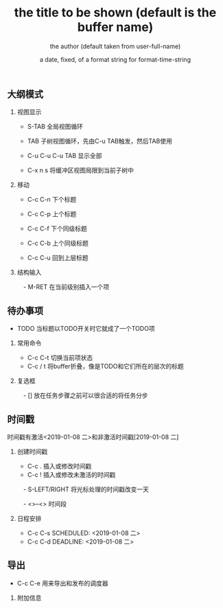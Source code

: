 
** 大纲模式
*** 视图显示
  - S-TAB      全局视图循环
  - TAB        子树视图循环，先由C-u TAB触发，然后TAB使用

  - C-u C-u C-u TAB
             显示全部

  - C-x n s    将缓冲区视图局限到当前子树中


*** 移动
  - C-c C-n    下个标题
  - C-c C-p    上个标题
  - C-c C-f    下个同级标题
  - C-c C-b    上个同级标题

  - C-c C-u    回到上层标题

*** 结构输入
　- M-RET      在当前级别插入一个项


** 待办事项
  - TODO       当标题以TODO开关时它就成了一个TODO项
*** 常用命令

  - C-c C-t    切换当前项状态
  - C-c / t    将buffer折叠，像是TODO和它们所在的层次的标题

*** 复选框
　- []         放在任务步骤之前可以很合适的将任务分步


** 时间戳

时间戳有激活<2019-01-08 二>和非激活时间戳[2019-01-08 二]

*** 创建时间戳

  - C-c .      插入或修改时间戳
  - C-c !      插入或修改未激活的时间戳
　- S-LEFT/RIGHT
               将光标处理的时间戳改变一天

　- <>--<>       时间段

*** 日程安排
  - C-c C-s SCHEDULED: <2019-01-08 二>
  - C-c C-d DEADLINE: <2019-01-08 二>




** 导出

  - C-c C-e    用来导出和发布的调度器

*** 附加信息
#+TITLE:       the title to be shown (default is the buffer name)
#+AUTHOR:      the author (default taken from user-full-name)
#+DATE:        a date, fixed, of a format string for format-time-string
#+EMAIL:       his/her email address (default from user-mail-address)
#+DESCRIPTION: the page description, e.g. for the XHTML meta tag
#+KEYWORDS:    the page keywords, e.g. for the XHTML meta tag
#+LANGUAGE:    language for HTML, e.g. ‘en’ (org-export-default-language)
#+TEXT:        Some descriptive text to be inserted at the beginning.
#+TEXT:        Several lines may be given.
#+OPTIONS:     H:2 num:t toc:t \n:nil @:t ::t |:t ^:t f:t TeX:t ...
#+LINK_UP:     the ``up'' link of an exported page
#+LINK_HOME:   the ``home'' link of an exported page
#+LATEX_HEADER: extra line(s) for the LaTeX header, like \usepackage{xyz}

